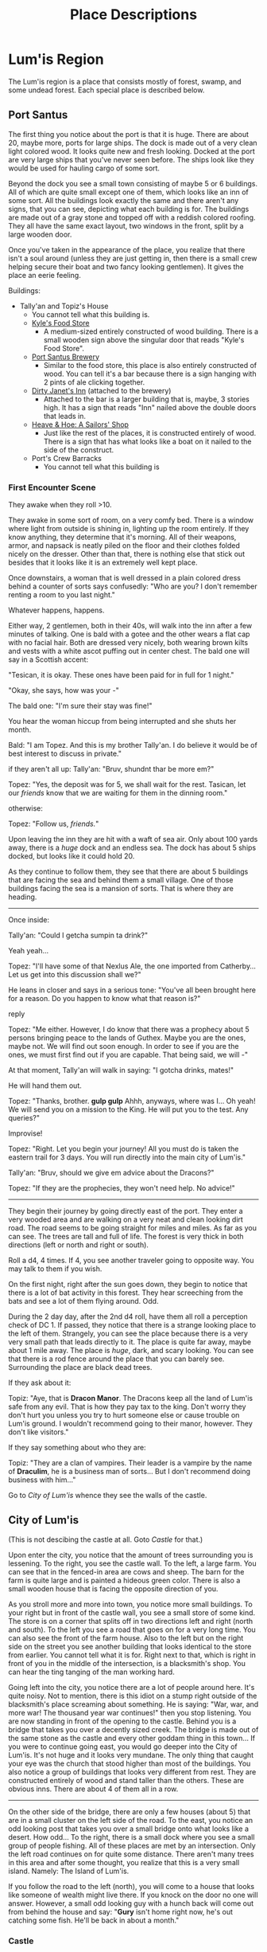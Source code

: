 #+TITLE: Place Descriptions

* Lum'is Region
	The Lum'is region is a place that consists mostly of forest, swamp, and some
	undead forest. Each special place is described below.

** Port Santus
	 The first thing you notice about the port is that it is huge. There are about
	 20, maybe more, ports for large ships. The dock is made out of a very clean
	 light colored wood. It looks quite new and fresh looking. Docked at the port
	 are very large ships that you've never seen before. The ships look like they
	 would be used for hauling cargo of some sort.

	 Beyond the dock you see a small town consisting of maybe 5 or 6
	 buildings. All of which are quite small except one of them, which looks like
	 an inn of some sort. All the buildings look exactly the same and there aren't
	 any signs, that you can see, depicting what each building is for. The
	 buildings are made out of a gray stone and topped off with a reddish colored
	 roofing. They all have the same exact layout, two windows in the front, split
	 by a large wooden door.

	 Once you've taken in the appearance of the place, you realize that there
	 isn't a soul around (unless they are just getting in, then there is a small
	 crew helping secure their boat and two fancy looking gentlemen). It gives the
	 place an eerie feeling.

	 Buildings:
    - Tally'an and Topiz's House
			- You cannot tell what this building is.
		- [[file:items.org::*Kyle's%20Food%20Store][Kyle's Food Store]]
			- A medium-sized entirely constructed of wood building. There is a small
				wooden sign above the singular door that reads "Kyle's Food Store".
		- [[file:items.org::*Port%20Santus%20Brewery][Port Santus Brewery]]
			- Similar to the food store, this place is also entirely constructed of
				wood. You can tell it's a bar because there is a sign hanging with 2
				pints of ale clicking together.
		- [[file:items.org::*Dirty%20Janet's%20Inn][Dirty Janet's Inn]] (attached to the brewery)
			- Attached to the bar is a larger building that is, maybe, 3 stories
				high. It has a sign that reads "Inn" nailed above the double doors that
				leads in.
		- [[file:items.org::*Heave%20&%20Hoe:%20A%20Sailors'%20Shop][Heave & Hoe: A Sailors' Shop]]
			- Just like the rest of the places, it is constructed entirely of
				wood. There is a sign that has what looks like a boat on it nailed to the
				side of the construct.
		- Port's Crew Barracks
			- You cannot tell what this building is

*** First Encounter Scene
    They awake when they roll >10.

    They awake in some sort of room, on a very comfy bed. There is a window
		where light from outside is shining in, lighting up the room entirely. If
		they know anything, they determine that it's morning. All of their weapons,
		armor, and napsack is neatly piled on the floor and their clothes folded
		nicely on the dresser. Other than that, there is nothing else that stick out
		besides that it looks like it is an extremely well kept place.

    Once downstairs, a woman that is well dressed in a plain colored dress
    behind a counter of sorts says confusedly:
    "Who are you? I don't remember renting a room to you last night."

    Whatever happens, happens.

    Either way, 2 gentlemen, both in their 40s, will walk into the inn after a
    few minutes of talking. One is bald with a gotee and the other wears a flat
    cap with no facial hair. Both are dressed very nicely, both wearing brown
    kilts and vests with a white ascot puffing out in center chest. The bald one
    will say in a Scottish accent:

    "Tesican, it is okay. These ones have been paid for in full for 1 night."

    "Okay, she says, how was your -"

    The bald one: "I'm sure their stay was fine!"

    You hear the woman hiccup from being interrupted and she shuts her month.

    Bald: "I am Topez. And this is my brother Tally'an. I do believe it would be
    of best interest to discuss in private."

    if they aren't all up:
    Tally'an: "Bruv, shundnt thar be more em?"

    Topez: "Yes, the deposit was for 5, we shall wait for the rest. Tasican, let
    our /friends/ know that we are waiting for them in the dinning room."


    otherwise:

    Topez: "Follow us, /friends./"


    Upon leaving the inn they are hit with a waft of sea air. Only about 100
    yards away, there is a /huge/ dock and an endless sea. The dock has about 5
    ships docked, but looks like it could hold 20.

    As they continue to follow them, they see that there are about 5 buildings
    that are facing the sea and behind them a small village. One of those
    buildings facing the sea is a mansion of sorts. That is where they are
    heading.

		--------------------------------------

    Once inside:

    Tally'an: "Could I getcha sumpin ta drink?"

    Yeah yeah...

    Topez: "I'll have some of that Nexlus Ale, the one imported from
    Catherby... Let us get into this discussion shall we?"

    He leans in closer and says in a serious tone: "You've all been brought here
    for a reason. Do you happen to know what that reason is?"

    reply

    Topez: "Me either. However, I do know that there was a prophecy about 5
    persons bringing peace to the lands of Guthex. Maybe you are the ones, maybe
    not. We will find out soon enough. In order to see if you are the ones, we
    must first find out if you are capable. That being said, we will -"

    At that moment, Tally'an will walk in saying: "I gotcha drinks, mates!"

    He will hand them out.

    Topez: "Thanks, brother. *gulp gulp* Ahhh, anyways, where was I... Oh yeah!
    We will send you on a mission to the King. He will put you to the test. Any
    queries?"

    Improvise!

    Topez: "Right. Let you begin your journey! All you must do is taken the
    eastern trail for 3 days. You will run directly into the main city of
    Lum'is."

    Tally'an: "Bruv, should we give em advice about the Dracons?"

    Topez: "If they are the prophecies, they won't need help. No advice!"

    --------------------------------------

		They begin their journey by going directly east of the port. They enter a
		very wooded area and are walking on a very neat and clean looking dirt
		road. The road seems to be going straight for miles and miles. As far as you
		can see. The trees are tall and full of life. The forest is very thick in
		both directions (left or north and right or south).

		Roll a d4, 4 times. If 4, you see another traveler going to opposite
		way. You may talk to them if you wish.

		On the first night, right after the sun goes down, they begin to notice that
		there is a lot of bat activity in this forest. They hear screeching from the
		bats and see a lot of them flying around. Odd.

		During the 2 day day, after the 2nd d4 roll, have them all roll a perception
		check of DC 1. If passed, they notice that there is a strange looking place
		to the left of them. Strangely, you can see the place because there is a
		very very small path that leads directly to it. The place is quite far away,
		maybe about 1 mile away. The place is /huge/, dark, and scary looking. You
		can see that there is a rod fence around the place that you can barely
		see. Surrounding the place are black dead trees.

		If they ask about it:

		Topiz: "Aye, that is *Dracon Manor*. The Dracons keep all the land of Lum'is
		safe from any evil. That is how they pay tax to the king. Don't worry they
		don't hurt you unless you try to hurt someone else or cause trouble on
		Lum'is ground. I wouldn't recommend going to their manor, however. They
		don't like visitors."

		If they say something about who they are:

		Topiz: "They are a clan of vampires. Their leader is a vampire by the name
		of *Draculim*, he is a business man of sorts... But I don't recommend doing
		business with him..."

		Go to [[City of Lum'is]] whence they see the walls of the castle.

** City of Lum'is
	 (This is not descibing the castle at all. Goto [[Castle]] for that.)

	 Upon enter the city, you notice that the amount of trees surrounding you is
	 lessening. To the right, you see the castle wall. To the left, a large farm.
	 You can see that in the fenced-in area are cows and sheep. The barn for the
	 farm is quite large and is painted a hideous green color. There is also a
	 small wooden house that is facing the opposite direction of you.

	 As you stroll more and more into town, you notice more small buildings. To
	 your right but in front of the castle wall, you see a small store of some
	 kind. The store is on a corner that splits off in two directions left and
	 right (north and south). To the left you see a road that goes on for a very
	 long time. You can also see the front of the farm house. Also to the left but
	 on the right side on the street you see another building that looks identical
	 to the store from earlier. You cannot tell what it is for. Right next to
	 that, which is right in front of you in the middle of the intersection, is a
	 blacksmith's shop. You can hear the ting tanging of the man working hard.

	 Going left into the city, you notice there are a lot of people around
	 here. It's quite noisy. Not to mention, there is this idiot on a stump right
	 outside of the blacksmith's place screaming about something. He is saying:
	 "War, war, and more war! The thousand year war continues!" then you stop
	 listening. You are now standing in front of the opening to the castle. Behind
	 you is a bridge that takes you over a decently sized creek. The bridge is
	 made out of the same stone as the castle and every other goddam thing in this
	 town... If you were to continue going east, you would go deeper into the City
	 of Lum'is. It's not huge and it looks very mundane. The only thing that
	 caught your eye was the church that stood higher than most of the
	 buildings. You also notice a group of buildings that looks very different
	 from rest. They are constructed entirely of wood and stand taller than the
	 others. These are obvious inns. There are about 4 of them all in a row.

	 --------------------------------------

	 On the other side of the bridge, there are only a few houses (about 5) that
	 are in a small cluster on the left side of the road. To the east, you notice
	 an odd looking post that takes you over a small bridge onto what looks like a
	 desert. How odd... To the right, there is a small dock where you see a small
	 group of people fishing. All of these places are met by an intersection. Only
	 the left road continues on for quite some distance. There aren't many trees
	 in this area and after some thought, you realize that this is a very small
	 island. Namely: The Island of Lum'is.

	 If you follow the road to the left (north), you will come to a house that
	 looks like someone of wealth might live there. If you knock on the door no
	 one will answer. However, a small odd looking guy with a hunch back will come
	 out from behind the house and say: "*Gury* isn't home right now, he's out
	 catching some fish. He'll be back in about a month."

*** Castle
		The castle is quite large in size but not the biggest you've ever seen. It
		is constructed out of a gray stone both inside and out. On the outside is a
		large wall that surrounds the entire castle. The wall also has four towers
		found on the each corner. The towers don't look all that nice and are very
		square. Whomever design them design them on functionality and not looks. You
		can't see inside but you assume those are archer towers. Around the wall is
		a mote filled with water. The water, oddly, looks very clean and almost
		drinkable. The front of the castle wall contains a large wooden door that
		acts as a bridge across the mote. It is open and you can see inside of the
		walls.

		On the inside you see the large castle. It is made out of the same gray
		stone as the wall. Being honest, it isn't a very pretty castle. It looks
		rather bland and lacks aesthetic much like the wall towers. The courtyard
		inside the wall is quite large and contains a copious amount of people. It
		looks like they are all walking/standing around talking. Nothing too
		odd. Lastly, you notice that there is a stone path that goes straight toward
		the castle and breaks off in two directions (left and right) in the center
		of the courtyard.

		Once inside the walls, you notice that the courtyard is sectioned off. In
		the main area (center of the yard and toward the opening) is where everyone
		is chatting. To the left, you notice there is a building that looks like
		barracks. You can see the training ground and soldiers training on their
		practice targets. To the right, you see another building however, you cannot
		tell what it is for. Both of these buildings look exactly the same and have
		the same ugliness that the castle and wall have. Lastly, you see that there
		are steps that lead to the entrance of the castle.

** Road to Vet'ric
		The road to Vet'ric is very similar to road from Port Santus to the City
		Lum'is just longer and has more people on it. Every so many miles you see a
		small road that shoots off of the main road. Most of which don't have any
		signs as to where they go.

		About 2 days in, they will see road that curves up north and has a sign that
		says "[[Road to Falendrone]] 6 days on foot"

		Towards the end of the last day of travel, they will see the walls of
		Vet'ric far far away. To the right of them they will see a sign that says
		"Lum'is Horse Farm." The road curves backwards towards the south-east. The
		road to the farm is exactly the same as the road to Vet'ric.

**** Lum'is Horse Farm
		 Upon reaching the farm, you notice that it is quite large in size. There is
		 a large open area that is surrounded by trees. Inside this area there is a
		 large open field that is surrounded by a wooden fence. Inside this area are
		 a plethora of horses, running, jumping, and being trained by a singular man
		 wearing an old cowboy style hat. Towards the back of the field there is a
		 large stable or barn that is crafted of wood and painted a bright
		 orange-red color. It looks quite appealing. At the end of the field to the
		 right is a small house, also made of wood with a stone chimney. You see
		 that there is some smoke coming from the chimney.

** Road to Falendrone
	 The road to Falendrone from Lum'is, is exactly the same as the
	 rest. Peaceful and filled with forest. It takes 3 days to get from the Road
	 to Vet'ric to the road that connects Falendrone with Vet'ric. However, it is
	 quite dangerous to go there since that is the main battle zone for their
	 war. Within the third day of travel, they will hear the noises of
	 war. Tinging and tanging of metal, rawring of summoned monsters, screaming
	 of men dying, etc.

	 The cutoff of Lum'is territory starts 1 day of travel before you reach that
	 road. After that, you're on your own and are no longer protected by the
	 Dracon Clan. The description for the road between Falendrone and Vet'ric can
	 be found [[Road Between Falendrone and Vet'ric][here]].

** Lum'is Swamp
	 The swamp is dark, damp, and, quite frankly, scary. The ground is moist and
	 muddy, the trees are mossy and messy, and the pools of swamp water are murky
	 and topped with algae. You cannot see the sun above you due to the thickness
	 of the trees. The swamp air is heavy and smells quite unique. You hear a lot
	 of small noises consisting of moving animals and other creepy crawlies. The
	 farther you walk, the less and less light you see from the entrance. Once
	 deep enough you need to light a torch or lamp in order to see.

** Dracon Manor
** Lum'is Deep Forest

* Underground River
  This is a river that can take you many places in Lum'is, Falendrone, Vet'ric,
  Kelczar, and many other places on the east side of the continent. There are 3
  openings to the river found in Lum'is, 1 in Falendrone, 1 in Vet'ric, 1 in
  Kelczar, 1 Morytania, 1 in Edgeville, and 1 in Ghosttown. The river is so
  secretive that not even the kings of these places know of it's
  existence. Needless to say, it is /very/ important that you keep it a secret!

  Because the river is pretty much motionless, it is very easy to travel either
  direction. How convenient.

  No matter where you enter from, it is pretty much the same scene. The second
  you open the trapdoor you hear nothing, the smell of fresh water and the
  coolness of the cave rushes out of the door. As you climb down the cold moist
  ladder, you get shivers and light beings to diminish. There is no light
  down. Pitch black. If you can see, good. If not, get a light. The walls the
  cave are moist and dark, so is the ground. As you travel down the hallway, the
  air gets moister. Once you reach the water, you will see a large (about 50yds)
  river that isn't flowing pretty much at all. On both sides of the river, there
  is walking space that is about 10ft in width.

** Lum'is Routes
   Locations:
   - Pu'in's House of Booze Cellar
   - Kuo-Toa Village in the Lum'is Swamps
   - Dracon Manor

   Pretty much everywhere in the Lum'is region is controlled by the
   Kuo-Toas. Once you enter the river "hallway," a d8 of them will jump out of
   the water and demand to know who you are!

** Edgeville and Ghosttown Routes
   Locations:
   - About a 2 day walk from Edgeville, inside the Slaadi village
   - Someplace around Ghosttown


   Pretty much the entire rest of the river is controlled by the Slaadi because
   they are much stronger. They basically let the Kuo-Toa have the Lum'is part.

** Falendrone Route
   This is controlled by the Slaadi but the exit is not open. You can't get out
   that way. To open this you must complete a quest.

** Vet'ric Route
   Controlled by the Slaadi, it exits to a building within the walls of
   Vet'ric. However, it is highly guarded by the Slaadi.

** Morytania Route
   This part of the river collapsed in on itself. It isn't controlled by anyone.

** Kelczar Route
   Once again, controlled by the Slaadi. It exits out in the middle of the
   desert. This is also highly guarded by the Slaadi, but there really isn't a
   reason to have it highly guarded.

* Falendrone Region
* Vet'ric Region
* Between Falendrone and Vet'ric
** Road Between Falendrone and Vet'ric
* Kelczar Region
* Between Kelczar and Vet'ric
* Between Edgeville and Vet'ric
* Edgeville
* Road to Morytania
* No Man's Land
* The Black Knights Fortress
* Goblin Town
* Orc Town
* Dwarf Town
* The Monastery
* Ghosttown
* Catherby
* Between Catherby and Falendrone
* Trolls' Mountain
* Iceville
* Rellekka
* Between Catherby and Rellekka
* East Argougnian
* West Argougnian
* Between Argougnian and Catherby
* Between Argougnian and Rellekka
* Gnomish Village
* Between Argougnian and Gnomish Village
* Tarzantian Jungle (between Gnomish and Orge)
* Orge Village
* Yandille
* Crandor
* Qufar
* Kirja
